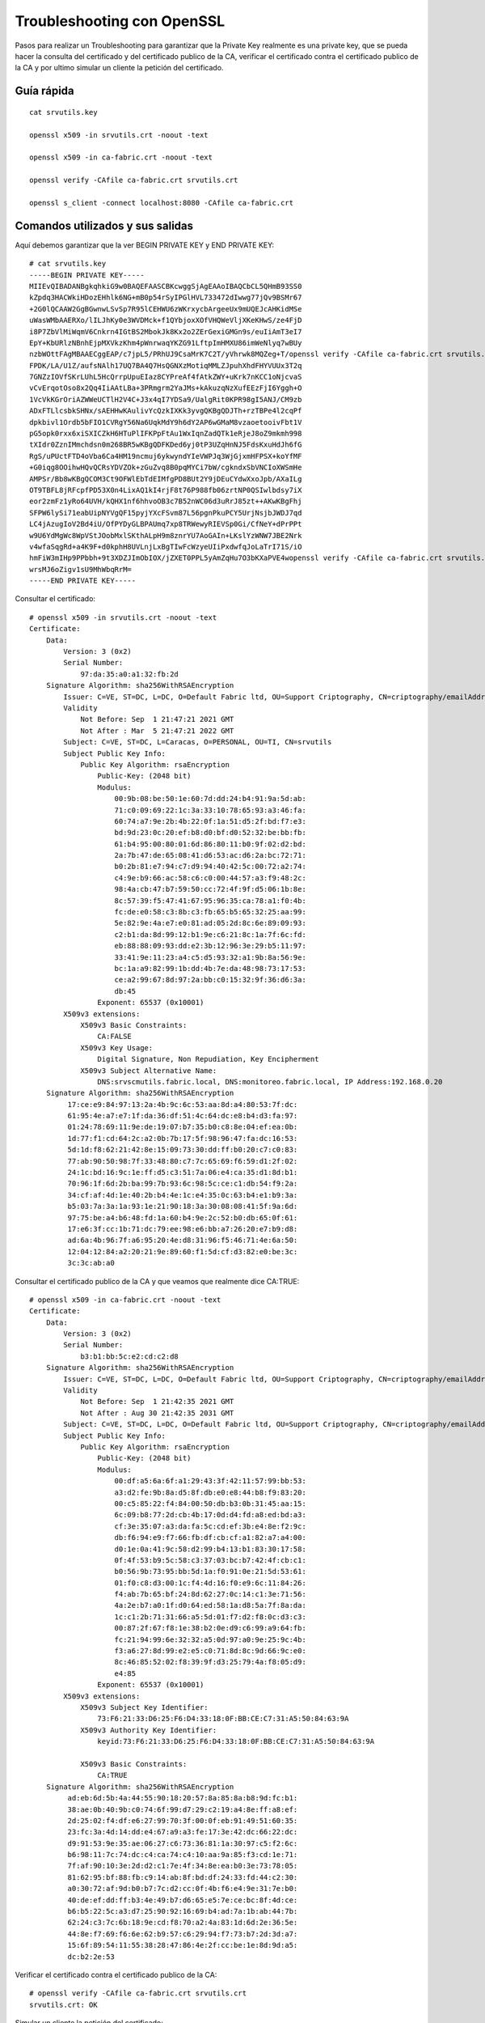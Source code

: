 Troubleshooting con OpenSSL
============================

Pasos para realizar un Troubleshooting para garantizar que la Private Key realmente es una private key, que se pueda hacer la consulta del certificado y del certificado publico de la CA, verificar el certificado contra el certificado publico de la CA y por ultimo simular un cliente la petición del certificado.

Guía rápida
+++++++++++++++++++

::

	cat srvutils.key 

	openssl x509 -in srvutils.crt -noout -text

	openssl x509 -in ca-fabric.crt -noout -text

	openssl verify -CAfile ca-fabric.crt srvutils.crt

	openssl s_client -connect localhost:8080 -CAfile ca-fabric.crt


Comandos utilizados y sus salidas
++++++++++++++++++++++++++++++++++++

Aquí debemos garantizar que la ver BEGIN PRIVATE KEY y END PRIVATE KEY::

	# cat srvutils.key 
	-----BEGIN PRIVATE KEY-----
	MIIEvQIBADANBgkqhkiG9w0BAQEFAASCBKcwggSjAgEAAoIBAQCbCL5QHmB93SS0
	kZpdq3HACWkiHDozEHhlk6NG+mB0p54rSyIPGlHVL733472dIwwg77jQv9BSMr67
	+2G0lQCAAW2GgBGwnwLSvSp7R95lCEHWU6zWKrxycbArgeeUx9mUQEJcAHKidMSe
	uWasWMbAAERXo/lILJhKy0e3WVDMck+f1QYbjoxXOfVHQWeVljXKeKHwS/ze4FjD
	i8P7ZbVlMiWqmV6Cnkrn4IGtBS2MbokJk8Kx2o2ZErGexiGMGn9s/euIiAmT3eI7
	EpY+KbURlzNBnhEjpMXVkzKhm4pWnrwaqYKZG91LftpImHMXU86imWeNlyq7wBUy
	nzbWOttFAgMBAAECggEAP/c7jpL5/PRhUJ9CsaMrK7C2T/yVhrwk8MQZeg+T/openssl verify -CAfile ca-fabric.crt srvutils.crtI2s
	FPDK/LA/U1Z/aufsNAlh17UQ7BA4Q7HsQGNXzMotiqMMLZJpuhXhdFHYVUUx3T2q
	7GNZzIOVfSKrLUhL5HcQrrpUpuEIaz8CYPreAf4fAtkZWY+uKrk7nKCC1oNjcvaS
	vCvErqotOso8x2Qq4IiAAtLBa+3PRmgrm2YaJMs+kAkuzqNzXufEEzFjI6Yggh+O
	1VcVkKGrOriAZWWeUCTlH2V4C+J3x4qI7YDSa9/UalgRit0KPR98gI5ANJ/CM9zb
	ADxFTLlcsbkSHNx/sAEHHwKAulivYcQzkIXKk3yvgQKBgQDJTh+rzTBPe4l2cqPf
	dpkbivl1Ordb5bFIO1CVRgY56Na6UqkMdY9h6dY2AP6wGMaM8vzaoetooivFbt1V
	pG5opk0rxx6xiSXICZkH6HTuPlIFKPpFtAu1WxIqnZadQTk1eRjeJ8oZ9mkmh998
	tXIdr0ZznIMmchdsn0m268BR5wKBgQDFKDed6yj0tP3UZqHnNJ5FdsKxuHdJh6fG
	RgS/uPUctFTD4oVba6Ca4HM19ncmuj6ykwyndYIeVWPJq3WjGjxmHFPSX+koYfMF
	+G0iqg8OOihwHQvQCRsYDVZOk+zGuZvq8B0pqMYCi7bW/cgkndxSbVNCIoXWSmHe
	AMPSr/Bb8wKBgQCOM3Ct9OFWlEbTdEIMfgPD8BUt2Y9jDEuCYdwXxoJpb/AXaILg
	OT9TBFL8jRFcpfPD53X0n4LixAQ1kI4rjF8t76P988fb06zrtNP0QSIwlbdsy7iX
	eor2zmFz1yRo64UVH/kQHX1nf6hhvoOB3c7B52nWC06d3uRrJ85zt++AKwKBgFhj
	SFPW6lySi71eabUipNYVgQF15pyjYXcFSvm87L56pgnPkuPCY5UrjNsjbJWDJ7qd
	LC4jAzugIoV2Bd4iU/OfPYDyGLBPAUmq7xp8TRWewyRIEVSp0Gi/CfNeY+dPrPPt
	w9U6YdMgWc8WpVStJOobMxlSKthALpH9m8znrYU7AoGAIn+LKslYzWNW7JBE2Nrk
	v4wfaSqgRd+a4K9F+d0kphH8UVLnjLxBgTIwFcWzyeUIiPxdwfqJoLaTrI71S/iO
	hmFiW3mIHp9PPbbh+9t3XDZJImObIOX/jZXET0PPL5yAmZqHu7O3bKXaPVE4wopenssl verify -CAfile ca-fabric.crt srvutils.crtFhx
	wrsMJ6oZigv1sU9MhWbqRrM=
	-----END PRIVATE KEY-----



Consultar el certificado::

	# openssl x509 -in srvutils.crt -noout -text
	Certificate:
	    Data:
		Version: 3 (0x2)
		Serial Number:
		    97:da:35:a0:a1:32:fb:2d
	    Signature Algorithm: sha256WithRSAEncryption
		Issuer: C=VE, ST=DC, L=DC, O=Default Fabric ltd, OU=Support Criptography, CN=criptography/emailAddress=root@fabric.com
		Validity
		    Not Before: Sep  1 21:47:21 2021 GMT
		    Not After : Mar  5 21:47:21 2022 GMT
		Subject: C=VE, ST=DC, L=Caracas, O=PERSONAL, OU=TI, CN=srvutils
		Subject Public Key Info:
		    Public Key Algorithm: rsaEncryption
		        Public-Key: (2048 bit)
		        Modulus:
		            00:9b:08:be:50:1e:60:7d:dd:24:b4:91:9a:5d:ab:
		            71:c0:09:69:22:1c:3a:33:10:78:65:93:a3:46:fa:
		            60:74:a7:9e:2b:4b:22:0f:1a:51:d5:2f:bd:f7:e3:
		            bd:9d:23:0c:20:ef:b8:d0:bf:d0:52:32:be:bb:fb:
		            61:b4:95:00:80:01:6d:86:80:11:b0:9f:02:d2:bd:
		            2a:7b:47:de:65:08:41:d6:53:ac:d6:2a:bc:72:71:
		            b0:2b:81:e7:94:c7:d9:94:40:42:5c:00:72:a2:74:
		            c4:9e:b9:66:ac:58:c6:c0:00:44:57:a3:f9:48:2c:
		            98:4a:cb:47:b7:59:50:cc:72:4f:9f:d5:06:1b:8e:
		            8c:57:39:f5:47:41:67:95:96:35:ca:78:a1:f0:4b:
		            fc:de:e0:58:c3:8b:c3:fb:65:b5:65:32:25:aa:99:
		            5e:82:9e:4a:e7:e0:81:ad:05:2d:8c:6e:89:09:93:
		            c2:b1:da:8d:99:12:b1:9e:c6:21:8c:1a:7f:6c:fd:
		            eb:88:88:09:93:dd:e2:3b:12:96:3e:29:b5:11:97:
		            33:41:9e:11:23:a4:c5:d5:93:32:a1:9b:8a:56:9e:
		            bc:1a:a9:82:99:1b:dd:4b:7e:da:48:98:73:17:53:
		            ce:a2:99:67:8d:97:2a:bb:c0:15:32:9f:36:d6:3a:
		            db:45
		        Exponent: 65537 (0x10001)
		X509v3 extensions:
		    X509v3 Basic Constraints: 
		        CA:FALSE
		    X509v3 Key Usage: 
		        Digital Signature, Non Repudiation, Key Encipherment
		    X509v3 Subject Alternative Name: 
		        DNS:srvscmutils.fabric.local, DNS:monitoreo.fabric.local, IP Address:192.168.0.20
	    Signature Algorithm: sha256WithRSAEncryption
		 17:ce:e9:84:97:13:2a:4b:9c:6c:53:aa:8d:a4:80:53:7f:dc:
		 61:95:4e:a7:e7:1f:da:36:df:51:4c:64:dc:e8:b4:d3:fa:97:
		 01:24:78:69:11:9e:de:19:07:b7:35:b0:c8:8e:04:ef:ea:0b:
		 1d:77:f1:cd:64:2c:a2:0b:7b:17:5f:98:96:47:fa:dc:16:53:
		 5d:1d:f8:62:21:42:8e:15:09:73:30:dd:ff:b0:20:c7:c0:83:
		 77:ab:90:50:98:7f:33:48:80:c7:7c:65:69:f6:59:d1:2f:02:
		 24:1c:bd:16:9c:1e:ff:d5:c3:51:7a:06:e4:ca:35:d1:8d:b1:
		 70:96:1f:6d:2b:ba:99:7b:93:6c:98:5c:ce:c1:db:54:f9:2a:
		 34:cf:af:4d:1e:40:2b:b4:4e:1c:e4:35:0c:63:b4:e1:b9:3a:
		 b5:03:7a:3a:1a:93:1e:21:90:18:3a:30:08:08:41:5f:9a:6d:
		 97:75:be:a4:b6:48:fd:1a:60:b4:9e:2c:52:b0:db:65:0f:61:
		 17:e6:3f:cc:1b:71:dc:79:ee:98:e6:bb:a7:26:20:e7:b9:d8:
		 ad:6a:4b:96:7f:a6:95:20:4e:d8:31:96:f5:46:71:4e:6a:50:
		 12:04:12:84:a2:20:21:9e:89:60:f1:5d:cf:d3:82:e0:be:3c:
		 3c:3c:ab:a0


Consultar el certificado publico de la CA y que veamos que realmente dice CA:TRUE::

	# openssl x509 -in ca-fabric.crt -noout -text
	Certificate:
	    Data:
		Version: 3 (0x2)
		Serial Number:
		    b3:b1:bb:5c:e2:cd:c2:d8
	    Signature Algorithm: sha256WithRSAEncryption
		Issuer: C=VE, ST=DC, L=DC, O=Default Fabric ltd, OU=Support Criptography, CN=criptography/emailAddress=root@fabric.com
		Validity
		    Not Before: Sep  1 21:42:35 2021 GMT
		    Not After : Aug 30 21:42:35 2031 GMT
		Subject: C=VE, ST=DC, L=DC, O=Default Fabric ltd, OU=Support Criptography, CN=criptography/emailAddress=root@fabric.com
		Subject Public Key Info:
		    Public Key Algorithm: rsaEncryption
		        Public-Key: (2048 bit)
		        Modulus:
		            00:df:a5:6a:6f:a1:29:43:3f:42:11:57:99:bb:53:
		            a3:d2:fe:9b:8a:d5:8f:db:e0:e8:44:b8:f9:83:20:
		            00:c5:85:22:f4:84:00:50:db:b3:0b:31:45:aa:15:
		            6c:09:b8:77:2d:cb:4b:17:0d:d4:fd:a8:ed:bd:a3:
		            cf:3e:35:07:a3:da:fa:5c:cd:ef:3b:e4:8e:f2:9c:
		            db:f6:94:e9:f7:66:fb:df:cb:cf:a1:82:a7:a4:00:
		            d0:1e:0a:41:9c:58:d2:99:b4:13:b1:83:30:17:58:
		            0f:4f:53:b9:5c:58:c3:37:03:bc:b7:42:4f:cb:c1:
		            b0:56:9b:73:95:bb:5d:1a:f0:91:0e:21:5d:53:61:
		            01:f0:c8:d3:00:1c:f4:4d:16:f0:e9:6c:11:84:26:
		            f4:ab:7b:65:bf:24:8d:62:27:0c:14:c1:3e:71:56:
		            4a:2e:b7:a0:1f:d0:64:ed:58:1a:d8:5a:7f:8a:da:
		            1c:c1:2b:71:31:66:a5:5d:01:f7:d2:f8:0c:d3:c3:
		            00:87:2f:67:f8:1e:38:b2:0e:d9:c6:99:a9:64:fb:
		            fc:21:94:99:6e:32:32:a5:0d:97:a0:9e:25:9c:4b:
		            f3:a6:27:8d:99:e2:e5:c0:71:8d:8c:9d:66:9c:e0:
		            8c:46:85:52:02:f8:39:9f:d3:25:79:4a:f8:05:d9:
		            e4:85
		        Exponent: 65537 (0x10001)
		X509v3 extensions:
		    X509v3 Subject Key Identifier: 
		        73:F6:21:33:D6:25:F6:D4:33:18:0F:BB:CE:C7:31:A5:50:84:63:9A
		    X509v3 Authority Key Identifier: 
		        keyid:73:F6:21:33:D6:25:F6:D4:33:18:0F:BB:CE:C7:31:A5:50:84:63:9A

		    X509v3 Basic Constraints: 
		        CA:TRUE
	    Signature Algorithm: sha256WithRSAEncryption
		 ad:eb:6d:5b:4a:44:55:90:18:20:57:8a:85:8a:b8:9d:fc:b1:
		 38:ae:0b:40:9b:c0:74:6f:99:d7:29:c2:19:a4:8e:ff:a8:ef:
		 2d:25:02:f4:df:e6:27:99:70:3f:00:0f:eb:91:49:51:60:35:
		 23:fc:3a:4d:14:dd:e4:67:a9:a3:fe:17:3e:42:dc:66:22:dc:
		 d9:91:53:9e:35:ae:06:27:c6:73:36:81:1a:30:97:c5:f2:6c:
		 b6:98:11:7c:74:dc:c4:ca:74:c4:10:aa:9a:85:f3:cd:1e:71:
		 7f:af:90:10:3e:2d:d2:c1:7e:4f:34:8e:ea:b0:3e:73:78:05:
		 81:62:95:bf:88:fb:c9:14:ab:8f:bd:df:24:33:fd:44:c2:30:
		 a0:30:72:af:9d:b0:b7:7c:d2:cc:0f:4b:f6:e4:9e:31:7e:b0:
		 40:de:ef:dd:ff:b3:4e:49:b7:d6:65:e5:7e:ce:bc:8f:4d:ce:
		 b6:b5:22:5c:a3:d7:25:90:92:16:69:b4:ad:7a:1b:ab:44:7b:
		 62:24:c3:7c:6b:18:9e:cd:f8:70:a2:4a:83:1d:6d:2e:36:5e:
		 44:8e:f7:69:f6:6e:62:b9:57:c6:29:94:f7:73:b7:2d:3d:a7:
		 15:6f:89:54:11:55:38:28:47:86:4e:2f:cc:be:1e:8d:9d:a5:
		 dc:b2:2e:53



Verificar el certificado contra el certificado publico de la CA::

	# openssl verify -CAfile ca-fabric.crt srvutils.crt 
	srvutils.crt: OK


Simular un cliente la petición del certificado::

	# openssl s_client -connect 192.168.1.20:443 -CAfile ca-fabric.crt

	CONNECTED(00000003)
	depth=1 C = VE, ST = DC, L = DC, O = Default Fabric ltd, OU = Support Criptography, CN = criptography, emailAddress = root@fabric.com
	verify return:1
	depth=0 C = VE, ST = DC, L = Caracas, O = PERSONAL, OU = TI, CN = srvutils
	verify return:1
	---
	Certificate chain
	 0 s:/C=VE/ST=DC/L=Caracas/O=PERSONAL/OU=TI/CN=srvutils
	   i:/C=VE/ST=DC/L=DC/O=Default Fabric ltd/OU=Support Criptography/CN=criptography/emailAddress=root@fabric.com
	---
	Server certificate
	-----BEGIN CERTIFICATE-----
	MIID2jCCAsKgAwIBAgIJAJfaNaChMvstMA0GCSqGSIb3DQEBCwUAMIGaMQswCQYD
	VQQGEwJWRTELMAkGA1UECAwCREMxCzAJBgNVBAcMAkRDMRswGQYDVQQKDBJEZWZh
	dWx0IEZhYnJpYyBsdGQxHTAbBgNVBAsMFFN1cHBvcnQgQ3JpcHRvZ3JhcGh5MRUw
	EwYDVQQDDAxjcmlwdG9ncmFwaHkxHjAcBgkqhkiG9w0BCQEWD3Jvb3RAZmFicmlj
	LmNvbTAeFw0yMTA5MDEyMTQ3MjFaFw0yMjAzMDUyMTQ3MjFaMF8xCzAJBgNVBAYT
	AlZFMQswCQYDVQQIDAJEQzEQMA4GA1UEBwwHQ2FyYWNhczERMA8GA1UECgwIUEVS
	U09OQUwxCzAJBgNVBAsMAlRJMREwDwYDVQQDDAhzcnZ1dGlsczCCASIwDQYJKoZI
	hvcNAQEBBQADggEPADCCAQoCggEBAJsIvlAeYH3dJLSRml2rccAJaSIcOjMQeGWT
	o0b6YHSnnitLIg8aUdUvvffjvZ0jDCDvuNC/0FIyvrv7YbSVAIABbYaAEbCfAtK9
	KntH3mUIQdZTrNYqvHJxsCuB55TH2ZRAQlwAcqJ0xJ65ZqxYxsAARFej+UgsmErL
	R7dZUMxyT5/VBhuOjFc59UdBZ5WWNcp4ofBL/N7gWMOLw/tltWUyJaqZXoKeSufg
	ga0FLYxuiQmTwrHajZkSsZ7GIYwaf2z964iICZPd4jsSlj4ptRGXM0GeESOkxdWT
	MqGbilaevBqpgpkb3Ut+2kiYcxdTzqKZZ42XKrvAFTKfNtY620UCAwEAAaNdMFsw
	CQYDVR0TBAIwADALBgNVHQ8EBAMCBeAwQQYDVR0RBDowOIIYc3J2c2NtdXRpbHMu
	ZmFicmljLmxvY2FsghZtb25pdG9yZW8uZmFicmljLmxvY2FshwTAqAAUMA0GCSqG
	SIb3DQEBCwUAA4IBAQAXzumElxMqS5xsU6qNpIBTf9xhlU6n5x/aNt9RTGTc6LTT
	+pcBJHhpEZ7eGQe3NbDIjgTv6gsdd/HNZCyiC3sXX5iWR/rcFlNdHfhiIUKOFQlz
	MN3/sCDHwIN3q5BQmH8zSIDHfGVp9lnRLwIkHL0WnB7/1cNRegbkyjXRjbFwlh9t
	K7qZe5NsmFzOwdtU+So0z69NHkArtE4c5DUMY7ThuTq1A3o6GpMeIZAYOjAICEFf
	mm2Xdb6ktkj9GmC0nixSsNtlD2EX5j/MG3Hcee6Y5runJiDnuditakuWf6aVIE7Y
	MZb1RnFOalASBBKEoiAhnolg8V3P04Lgvjw8PKug
	-----END CERTIFICATE-----
	subject=/C=VE/ST=DC/L=Caracas/O=PERSONAL/OU=TI/CN=srvutils
	issuer=/C=VE/ST=DC/L=DC/O=Default Fabric ltd/OU=Support Criptography/CN=criptography/emailAddress=root@fabric.com
	---
	No client certificate CA names sent
	Peer signing digest: SHA512
	Server Temp Key: ECDH, P-256, 256 bits
	---
	SSL handshake has read 1681 bytes and written 415 bytes
	---
	New, TLSv1/SSLv3, Cipher is ECDHE-RSA-AES256-GCM-SHA384
	Server public key is 2048 bit
	Secure Renegotiation IS supported
	Compression: NONE
	Expansion: NONE
	No ALPN negotiated
	SSL-Session:
	    Protocol  : TLSv1.2
	    Cipher    : ECDHE-RSA-AES256-GCM-SHA384
	    Session-ID: D604DE5A33E8065704B32FEA472223850DC1E1515809EAD313109FBC9B54AF97
	    Session-ID-ctx: 
	    Master-Key: 394C87E565B37F86E5D5D519A077EDBD8C5B3C39DB4AD4AAA9AC93EEF4349C388630072D2CAFB771180A4CFF0E5E91D5
	    Key-Arg   : None
	    Krb5 Principal: None
	    PSK identity: None
	    PSK identity hint: None
	    TLS session ticket lifetime hint: 300 (seconds)
	    TLS session ticket:
	    0000 - 1c b3 d4 87 0d 80 1d 49-be 65 3c d9 6e 3f 43 62   .......I.e<.n?Cb
	    0010 - ca 8c 17 8e 6b d2 21 ac-d5 a0 a7 0b db 3d 20 70   ....k.!......= p
	    0020 - ae 3c 76 88 1a b2 ef f5-3f 8d cd c1 0f 66 c5 11   .<v.....?....f..
	    0030 - 40 7d 18 b7 7d 39 9d 2b-ef 92 40 a5 53 e1 78 a6   @}..}9.+..@.S.x.
	    0040 - 8b 26 4d fc 1c fd de 4a-8e 69 63 f4 42 bf cc f7   .&M....J.ic.B...
	    0050 - 94 fd 1d ff f4 81 06 bd-c8 34 67 ca 2f 2c a4 e3   .........4g./,..
	    0060 - 6a e4 8c 9b 7a c8 e2 4a-27 de 88 b2 c0 6f dc cf   j...z..J'....o..
	    0070 - 9a 5b 4b 40 58 05 0d e6-03 c3 46 2f 49 c3 26 e7   .[K@X.....F/I.&.
	    0080 - 8a 4e d7 28 f4 11 72 6a-9f d6 29 88 f5 bc cf de   .N.(..rj..).....
	    0090 - ce f7 0a 97 19 50 59 fc-6a 48 c7 44 75 60 0c ce   .....PY.jH.Du`..
	    00a0 - 20 58 4e 00 31 23 95 52-d2 cf 43 55 9f 74 31 3d    XN.1#.R..CU.t1=
	    00b0 - ea e2 9e 6a ec 2c e4 70-dd af a1 d2 3d 80 43 60   ...j.,.p....=.C`

	    Start Time: 1630619652
	    Timeout   : 300 (sec)
	    Verify return code: 0 (ok)
	---

